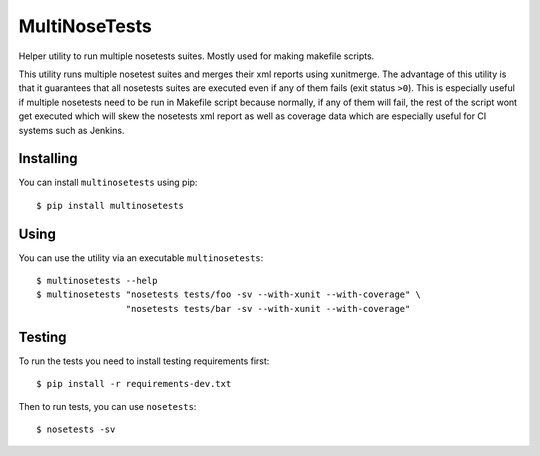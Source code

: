 ==============
MultiNoseTests
==============

.. image:: https://badge.fury.io/py/multinosetests.png
    :target: http://badge.fury.io/py/multinosetests

.. image:: https://travis-ci.org/dealertrack/multinosetests.png?branch=master
    :target: https://travis-ci.org/dealertrack/multinosetests

.. image:: https://coveralls.io/repos/dealertrack/multinosetests/badge.png?branch=master
    :target: https://coveralls.io/r/dealertrack/multinosetests?branch=master

Helper utility to run multiple nosetests suites.
Mostly used for making makefile scripts.

This utility runs multiple nosetest suites and merges their
xml reports using xunitmerge. The advantage of this utility
is that it guarantees that all nosetests suites are executed
even if any of them fails (exit status ``>0``). This is especially
useful if multiple nosetests need to be run in Makefile script
because normally, if any of them will fail, the rest of the
script wont get executed which will skew the nosetests xml
report as well as coverage data which are especially useful
for CI systems such as Jenkins.

Installing
----------

You can install ``multinosetests`` using pip::

    $ pip install multinosetests

Using
-----

You can use the utility via an executable ``multinosetests``::

    $ multinosetests --help
    $ multinosetests "nosetests tests/foo -sv --with-xunit --with-coverage" \
                     "nosetests tests/bar -sv --with-xunit --with-coverage"

Testing
-------

To run the tests you need to install testing requirements first::

    $ pip install -r requirements-dev.txt

Then to run tests, you can use ``nosetests``::

    $ nosetests -sv
